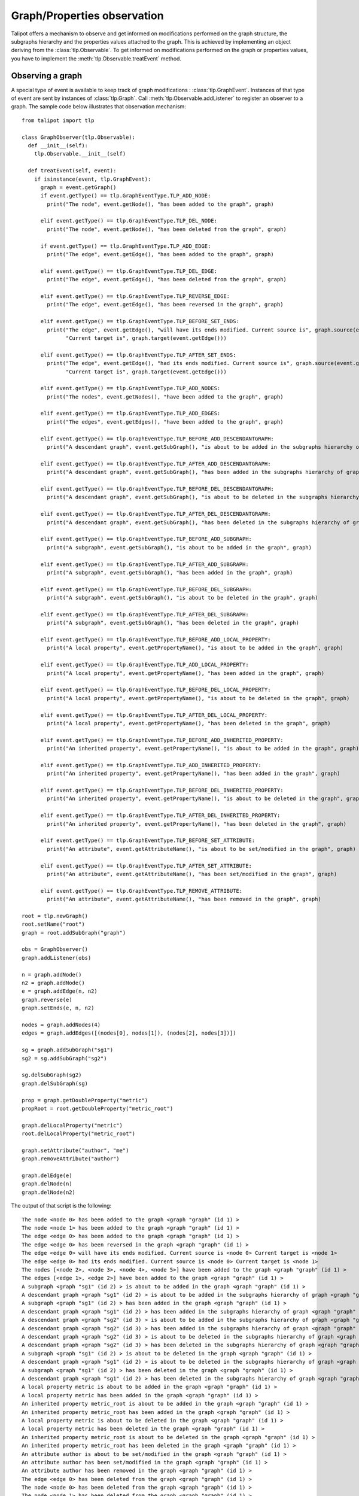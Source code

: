 .. py:currentmodule:: talipot

Graph/Properties observation
=============================

Talipot offers a mechanism to observe and get informed on modifications
performed on the graph structure, the subgraphs hierarchy and the properties
values attached to the graph. This is achieved by implementing an object deriving
from the :class:`tlp.Observable`. To get informed on modifications performed on
the graph or properties values, you have to implement the :meth:`tlp.Observable.treatEvent` method.

Observing a graph
-----------------

A special type of event is available to keep track of graph modifications : :class:`tlp.GraphEvent`.
Instances of that type of event are sent by instances of :class:`tlp.Graph`. Call :meth:`tlp.Observable.addListener`
to register an observer to a graph. The sample code below illustrates that observation mechanism::

    from talipot import tlp

    class GraphObserver(tlp.Observable):
      def __init__(self):
        tlp.Observable.__init__(self)

      def treatEvent(self, event):
        if isinstance(event, tlp.GraphEvent):
          graph = event.getGraph()
          if event.getType() == tlp.GraphEventType.TLP_ADD_NODE:
            print("The node", event.getNode(), "has been added to the graph", graph)

          elif event.getType() == tlp.GraphEventType.TLP_DEL_NODE:
            print("The node", event.getNode(), "has been deleted from the graph", graph)

          if event.getType() == tlp.GraphEventType.TLP_ADD_EDGE:
            print("The edge", event.getEdge(), "has been added to the graph", graph)

          elif event.getType() == tlp.GraphEventType.TLP_DEL_EDGE:
            print("The edge", event.getEdge(), "has been deleted from the graph", graph)

          elif event.getType() == tlp.GraphEventType.TLP_REVERSE_EDGE:
            print("The edge", event.getEdge(), "has been reversed in the graph", graph)

          elif event.getType() == tlp.GraphEventType.TLP_BEFORE_SET_ENDS:
            print("The edge", event.getEdge(), "will have its ends modified. Current source is", graph.source(event.getEdge()),\
                  "Current target is", graph.target(event.getEdge()))

          elif event.getType() == tlp.GraphEventType.TLP_AFTER_SET_ENDS:
            print("The edge", event.getEdge(), "had its ends modified. Current source is", graph.source(event.getEdge()),\
                  "Current target is", graph.target(event.getEdge()))

          elif event.getType() == tlp.GraphEventType.TLP_ADD_NODES:
            print("The nodes", event.getNodes(), "have been added to the graph", graph)

          elif event.getType() == tlp.GraphEventType.TLP_ADD_EDGES:
            print("The edges", event.getEdges(), "have been added to the graph", graph)

          elif event.getType() == tlp.GraphEventType.TLP_BEFORE_ADD_DESCENDANTGRAPH:
            print("A descendant graph", event.getSubGraph(), "is about to be added in the subgraphs hierarchy of graph", graph)

          elif event.getType() == tlp.GraphEventType.TLP_AFTER_ADD_DESCENDANTGRAPH:
            print("A descendant graph", event.getSubGraph(), "has been added in the subgraphs hierarchy of graph", graph)

          elif event.getType() == tlp.GraphEventType.TLP_BEFORE_DEL_DESCENDANTGRAPH:
            print("A descendant graph", event.getSubGraph(), "is about to be deleted in the subgraphs hierarchy of graph", graph)

          elif event.getType() == tlp.GraphEventType.TLP_AFTER_DEL_DESCENDANTGRAPH:
            print("A descendant graph", event.getSubGraph(), "has been deleted in the subgraphs hierarchy of graph", graph)

          elif event.getType() == tlp.GraphEventType.TLP_BEFORE_ADD_SUBGRAPH:
            print("A subgraph", event.getSubGraph(), "is about to be added in the graph", graph)

          elif event.getType() == tlp.GraphEventType.TLP_AFTER_ADD_SUBGRAPH:
            print("A subgraph", event.getSubGraph(), "has been added in the graph", graph)

          elif event.getType() == tlp.GraphEventType.TLP_BEFORE_DEL_SUBGRAPH:
            print("A subgraph", event.getSubGraph(), "is about to be deleted in the graph", graph)

          elif event.getType() == tlp.GraphEventType.TLP_AFTER_DEL_SUBGRAPH:
            print("A subgraph", event.getSubGraph(), "has been deleted in the graph", graph)

          elif event.getType() == tlp.GraphEventType.TLP_BEFORE_ADD_LOCAL_PROPERTY:
            print("A local property", event.getPropertyName(), "is about to be added in the graph", graph)

          elif event.getType() == tlp.GraphEventType.TLP_ADD_LOCAL_PROPERTY:
            print("A local property", event.getPropertyName(), "has been added in the graph", graph)

          elif event.getType() == tlp.GraphEventType.TLP_BEFORE_DEL_LOCAL_PROPERTY:
            print("A local property", event.getPropertyName(), "is about to be deleted in the graph", graph)

          elif event.getType() == tlp.GraphEventType.TLP_AFTER_DEL_LOCAL_PROPERTY:
            print("A local property", event.getPropertyName(), "has been deleted in the graph", graph)

          elif event.getType() == tlp.GraphEventType.TLP_BEFORE_ADD_INHERITED_PROPERTY:
            print("An inherited property", event.getPropertyName(), "is about to be added in the graph", graph)

          elif event.getType() == tlp.GraphEventType.TLP_ADD_INHERITED_PROPERTY:
            print("An inherited property", event.getPropertyName(), "has been added in the graph", graph)

          elif event.getType() == tlp.GraphEventType.TLP_BEFORE_DEL_INHERITED_PROPERTY:
            print("An inherited property", event.getPropertyName(), "is about to be deleted in the graph", graph)

          elif event.getType() == tlp.GraphEventType.TLP_AFTER_DEL_INHERITED_PROPERTY:
            print("An inherited property", event.getPropertyName(), "has been deleted in the graph", graph)

          elif event.getType() == tlp.GraphEventType.TLP_BEFORE_SET_ATTRIBUTE:
            print("An attribute", event.getAttributeName(), "is about to be set/modified in the graph", graph)

          elif event.getType() == tlp.GraphEventType.TLP_AFTER_SET_ATTRIBUTE:
            print("An attribute", event.getAttributeName(), "has been set/modified in the graph", graph)

          elif event.getType() == tlp.GraphEventType.TLP_REMOVE_ATTRIBUTE:
            print("An attribute", event.getAttributeName(), "has been removed in the graph", graph)

    root = tlp.newGraph()
    root.setName("root")
    graph = root.addSubGraph("graph")

    obs = GraphObserver()
    graph.addListener(obs)

    n = graph.addNode()
    n2 = graph.addNode()
    e = graph.addEdge(n, n2)
    graph.reverse(e)
    graph.setEnds(e, n, n2)

    nodes = graph.addNodes(4)
    edges = graph.addEdges([(nodes[0], nodes[1]), (nodes[2], nodes[3])])

    sg = graph.addSubGraph("sg1")
    sg2 = sg.addSubGraph("sg2")

    sg.delSubGraph(sg2)
    graph.delSubGraph(sg)

    prop = graph.getDoubleProperty("metric")
    propRoot = root.getDoubleProperty("metric_root")

    graph.delLocalProperty("metric")
    root.delLocalProperty("metric_root")

    graph.setAttribute("author", "me")
    graph.removeAttribute("author")

    graph.delEdge(e)
    graph.delNode(n)
    graph.delNode(n2)

The output of that script is the following::

    The node <node 0> has been added to the graph <graph "graph" (id 1) >
    The node <node 1> has been added to the graph <graph "graph" (id 1) >
    The edge <edge 0> has been added to the graph <graph "graph" (id 1) >
    The edge <edge 0> has been reversed in the graph <graph "graph" (id 1) >
    The edge <edge 0> will have its ends modified. Current source is <node 0> Current target is <node 1>
    The edge <edge 0> had its ends modified. Current source is <node 0> Current target is <node 1>
    The nodes [<node 2>, <node 3>, <node 4>, <node 5>] have been added to the graph <graph "graph" (id 1) >
    The edges [<edge 1>, <edge 2>] have been added to the graph <graph "graph" (id 1) >
    A subgraph <graph "sg1" (id 2) > is about to be added in the graph <graph "graph" (id 1) >
    A descendant graph <graph "sg1" (id 2) > is about to be added in the subgraphs hierarchy of graph <graph "graph" (id 1) >
    A subgraph <graph "sg1" (id 2) > has been added in the graph <graph "graph" (id 1) >
    A descendant graph <graph "sg1" (id 2) > has been added in the subgraphs hierarchy of graph <graph "graph" (id 1) >
    A descendant graph <graph "sg2" (id 3) > is about to be added in the subgraphs hierarchy of graph <graph "graph" (id 1) >
    A descendant graph <graph "sg2" (id 3) > has been added in the subgraphs hierarchy of graph <graph "graph" (id 1) >
    A descendant graph <graph "sg2" (id 3) > is about to be deleted in the subgraphs hierarchy of graph <graph "graph" (id 1) >
    A descendant graph <graph "sg2" (id 3) > has been deleted in the subgraphs hierarchy of graph <graph "graph" (id 1) >
    A subgraph <graph "sg1" (id 2) > is about to be deleted in the graph <graph "graph" (id 1) >
    A descendant graph <graph "sg1" (id 2) > is about to be deleted in the subgraphs hierarchy of graph <graph "graph" (id 1) >
    A subgraph <graph "sg1" (id 2) > has been deleted in the graph <graph "graph" (id 1) >
    A descendant graph <graph "sg1" (id 2) > has been deleted in the subgraphs hierarchy of graph <graph "graph" (id 1) >
    A local property metric is about to be added in the graph <graph "graph" (id 1) >
    A local property metric has been added in the graph <graph "graph" (id 1) >
    An inherited property metric_root is about to be added in the graph <graph "graph" (id 1) >
    An inherited property metric_root has been added in the graph <graph "graph" (id 1) >
    A local property metric is about to be deleted in the graph <graph "graph" (id 1) >
    A local property metric has been deleted in the graph <graph "graph" (id 1) >
    An inherited property metric_root is about to be deleted in the graph <graph "graph" (id 1) >
    An inherited property metric_root has been deleted in the graph <graph "graph" (id 1) >
    An attribute author is about to be set/modified in the graph <graph "graph" (id 1) >
    An attribute author has been set/modified in the graph <graph "graph" (id 1) >
    An attribute author has been removed in the graph <graph "graph" (id 1) >
    The edge <edge 0> has been deleted from the graph <graph "graph" (id 1) >
    The node <node 0> has been deleted from the graph <graph "graph" (id 1) >
    The node <node 1> has been deleted from the graph <graph "graph" (id 1) >

Observing a graph property
---------------------------

Another special type of event is available to keep track of a property modifications : :class:`tlp.PropertyEvent`.
Instances of that type of event are sent by derived instances of :class:`tlp.PropertyInterface`. Call :meth:`tlp.Observable.addListener`
to register an observer to a property. The sample code below illustrates that observation mechanism::

    from talipot import tlp

    class PropertyObserver(tlp.Observable):

      def __init__(self):
        tlp.Observable.__init__(self)

      def treatEvent(self, event):
        if isinstance(event, tlp.PropertyEvent):
          prop = event.getProperty()
          if event.getType() == tlp.PropertyEventType.TLP_BEFORE_SET_NODE_VALUE:
            print("Value for node", event.getNode(), "in property", prop, "is about to be modified. Current value is", prop[event.getNode()])
          elif event.getType() == tlp.PropertyEventType.TLP_AFTER_SET_NODE_VALUE:
            print("Value for node", event.getNode(), "in property", prop, "has been modified. New value is", prop[event.getNode()])
          elif event.getType() == tlp.PropertyEventType.TLP_BEFORE_SET_EDGE_VALUE:
            print("Value for edge", event.getEdge(), "in property", prop, "is about to be modified. Current value is", prop[event.getEdge()])
          elif event.getType() == tlp.PropertyEventType.TLP_AFTER_SET_EDGE_VALUE:
            print("Value for edge", event.getEdge(), "in property", prop, "has been modified. New value is", prop[event.getEdge()])
          elif event.getType() == tlp.PropertyEventType.TLP_BEFORE_SET_ALL_NODE_VALUE:
            print("Value for all nodes", "in property", prop, "is about to be modified.")
          elif event.getType() == tlp.PropertyEventType.TLP_AFTER_SET_ALL_NODE_VALUE:
            print("Value for all nodes", "in property", prop, "has been modified.")
          elif event.getType() == tlp.PropertyEventType.TLP_BEFORE_SET_ALL_EDGE_VALUE:
            print("Value for all edges", "in property", prop, "is about to be modified.")
          elif event.getType() == tlp.PropertyEventType.TLP_AFTER_SET_ALL_EDGE_VALUE:
            print("Value for all edges", "in property", prop, "has been modified.")

    graph = tlp.newGraph()
    nodes = graph.addNodes(5)
    edges = graph.addEdges([(nodes[0], nodes[1]), (nodes[2], nodes[3])])

    obs = PropertyObserver()

    metric = graph.getDoubleProperty("metric")
    metric.addListener(obs)


    metric.setAllNodeValue(-1)
    metric.setAllEdgeValue(-1)

    metric[nodes[1]] = 3.2
    metric[edges[0]] = 5.7

The output of that script is the following::

    Value for all nodes in property <Double property metric> is about to be modified.
    Value for all nodes in property <Double property metric> has been modified.
    Value for all edges in property <Double property metric> is about to be modified.
    Value for all edges in property <Double property metric> has been modified.
    Value for node <node 1> in property <Double property metric> is about to be modified. Current value is -1.0
    Value for node <node 1> in property <Double property metric> has been modified. New value is 3.2
    Value for edge <edge 0> in property <Double property metric> is about to be modified. Current value is -1.0
    Value for edge <edge 0> in property <Double property metric> has been modified. New value is 5.7
